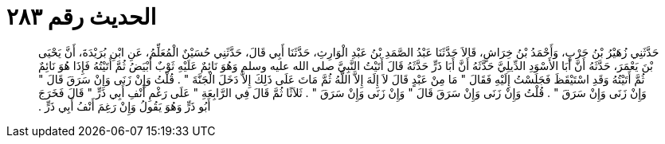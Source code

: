 
= الحديث رقم ٢٨٣

[quote.hadith]
حَدَّثَنِي زُهَيْرُ بْنُ حَرْبٍ، وَأَحْمَدُ بْنُ خِرَاشٍ، قَالاَ حَدَّثَنَا عَبْدُ الصَّمَدِ بْنُ عَبْدِ الْوَارِثِ، حَدَّثَنَا أَبِي قَالَ، حَدَّثَنِي حُسَيْنٌ الْمُعَلِّمُ، عَنِ ابْنِ بُرَيْدَةَ، أَنَّ يَحْيَى بْنَ يَعْمَرَ، حَدَّثَهُ أَنَّ أَبَا الأَسْوَدِ الدِّيلِيَّ حَدَّثَهُ أَنَّ أَبَا ذَرٍّ حَدَّثَهُ قَالَ أَتَيْتُ النَّبِيَّ صلى الله عليه وسلم وَهُوَ نَائِمٌ عَلَيْهِ ثَوْبٌ أَبْيَضُ ثُمَّ أَتَيْتُهُ فَإِذَا هُوَ نَائِمٌ ثُمَّ أَتَيْتُهُ وَقَدِ اسْتَيْقَظَ فَجَلَسْتُ إِلَيْهِ فَقَالَ ‏"‏ مَا مِنْ عَبْدٍ قَالَ لاَ إِلَهَ إِلاَّ اللَّهُ ثُمَّ مَاتَ عَلَى ذَلِكَ إِلاَّ دَخَلَ الْجَنَّةَ ‏"‏ ‏.‏ قُلْتُ وَإِنْ زَنَى وَإِنْ سَرَقَ قَالَ ‏"‏ وَإِنْ زَنَى وَإِنْ سَرَقَ ‏"‏ ‏.‏ قُلْتُ وَإِنْ زَنَى وَإِنْ سَرَقَ قَالَ ‏"‏ وَإِنْ زَنَى وَإِنْ سَرَقَ ‏"‏ ‏.‏ ثَلاَثًا ثُمَّ قَالَ فِي الرَّابِعَةِ ‏"‏ عَلَى رَغْمِ أَنْفِ أَبِي ذَرٍّ ‏"‏ قَالَ فَخَرَجَ أَبُو ذَرٍّ وَهُوَ يَقُولُ وَإِنْ رَغِمَ أَنْفُ أَبِي ذَرٍّ ‏.‏